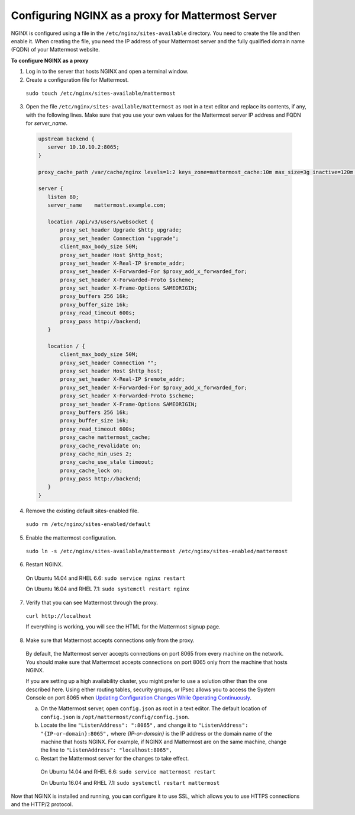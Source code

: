 .. _config-proxy-nginx:

Configuring NGINX as a proxy for Mattermost Server
==================================================

NGINX is configured using a file in the ``/etc/nginx/sites-available`` directory. You need to create the file and then enable it. When creating the file, you need the IP address of your Mattermost server and the fully qualified domain name (FQDN) of your Mattermost website.

**To configure NGINX as a proxy**

1. Log in to the server that hosts NGINX and open a terminal window.
2. Create a configuration file for Mattermost.

  ``sudo touch /etc/nginx/sites-available/mattermost``

3. Open the file ``/etc/nginx/sites-available/mattermost`` as root in a text editor and replace its contents, if any, with the following lines. Make sure that you use your own values for the Mattermost server IP address and FQDN for *server_name*.

  .. code-block:: none

    upstream backend {
       server 10.10.10.2:8065;
    }

    proxy_cache_path /var/cache/nginx levels=1:2 keys_zone=mattermost_cache:10m max_size=3g inactive=120m use_temp_path=off;

    server {
       listen 80;
       server_name    mattermost.example.com;

       location /api/v3/users/websocket {
           proxy_set_header Upgrade $http_upgrade;
           proxy_set_header Connection "upgrade";
           client_max_body_size 50M;
           proxy_set_header Host $http_host;
           proxy_set_header X-Real-IP $remote_addr;
           proxy_set_header X-Forwarded-For $proxy_add_x_forwarded_for;
           proxy_set_header X-Forwarded-Proto $scheme;
           proxy_set_header X-Frame-Options SAMEORIGIN;
           proxy_buffers 256 16k;
           proxy_buffer_size 16k;
           proxy_read_timeout 600s;
           proxy_pass http://backend;
       }

       location / {
           client_max_body_size 50M;
           proxy_set_header Connection "";
           proxy_set_header Host $http_host;
           proxy_set_header X-Real-IP $remote_addr;
           proxy_set_header X-Forwarded-For $proxy_add_x_forwarded_for;
           proxy_set_header X-Forwarded-Proto $scheme;
           proxy_set_header X-Frame-Options SAMEORIGIN;
           proxy_buffers 256 16k;
           proxy_buffer_size 16k;
           proxy_read_timeout 600s;
           proxy_cache mattermost_cache;
           proxy_cache_revalidate on;
           proxy_cache_min_uses 2;
           proxy_cache_use_stale timeout;
           proxy_cache_lock on;
           proxy_pass http://backend;
       }
    }

4. Remove the existing default sites-enabled file.

  ``sudo rm /etc/nginx/sites-enabled/default``

5. Enable the mattermost configuration.

  ``sudo ln -s /etc/nginx/sites-available/mattermost /etc/nginx/sites-enabled/mattermost``

6. Restart NGINX.

  On Ubuntu 14.04 and RHEL 6.6: ``sudo service nginx restart``

  On Ubuntu 16.04 and RHEL 7.1: ``sudo systemctl restart nginx``

7. Verify that you can see Mattermost through the proxy.

  ``curl http://localhost``

  If everything is working, you will see the HTML for the Mattermost signup page.

8. Make sure that Mattermost accepts connections only from the proxy.

  By default, the Mattermost server accepts connections on port 8065 from every machine on the network. You should make sure that Mattermost accepts connections on port 8065 only from the machine that hosts NGINX.

  If you are setting up a high availability cluster, you might prefer to use a solution other than the one described here. Using either routing tables, security groups, or IPsec allows you to access the System Console on port 8065 when `Updating Configuration Changes While Operating Continuously <../deployment/cluster.html#updating-configuration-changes-while-operating-continuously>`_.

  a. On the Mattermost server, open ``config.json`` as root in a text editor. The default location of ``config.json`` is ``/opt/mattermost/config/config.json``.

  b. Locate the line ``"ListenAddress": ":8065",`` and change it to ``"ListenAddress": "{IP-or-domain}:8065",`` where *{IP-or-domain}* is the IP address or the domain name of the machine that hosts NGINX. For example, if NGINX and Mattermost are on the same machine, change the line to ``"ListenAddress": "localhost:8065",``

  c. Restart the Mattermost server for the changes to take effect.

    On Ubuntu 14.04 and RHEL 6.6: ``sudo service mattermost restart``

    On Ubuntu 16.04 and RHEL 7.1: ``sudo systemctl restart mattermost``

Now that NGINX is installed and running, you can configure it to use SSL, which allows you to use HTTPS connections and the HTTP/2 protocol.
